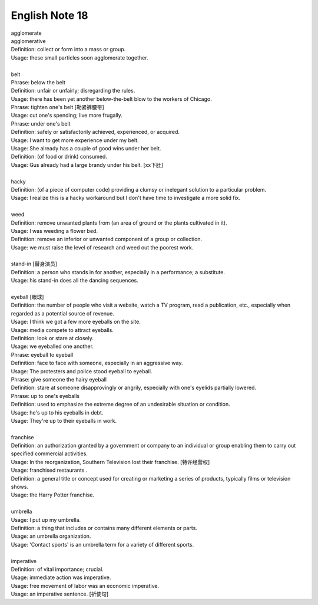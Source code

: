 ***************
English Note 18
***************

| agglomerate
| agglomerative
| Definition: collect or form into a mass or group.
| Usage: these small particles soon agglomerate together.
| 
| belt
| Phrase: below the belt
| Definition: unfair or unfairly; disregarding the rules.
| Usage: there has been yet another below-the-belt blow to the workers of Chicago.
| Phrase: tighten one's belt [勒紧裤腰带]
| Usage: cut one's spending; live more frugally.
| Phrase: under one's belt
| Definition: safely or satisfactorily achieved, experienced, or acquired.
| Usage: I want to get more experience under my belt.
| Usage: She already has a couple of good wins under her belt. 
| Definition: (of food or drink) consumed. 
| Usage: Gus already had a large brandy under his belt. [xx下肚]
| 
| hacky
| Definition: (of a piece of computer code) providing a clumsy or inelegant solution to a particular problem.
| Usage: I realize this is a hacky workaround but I don't have time to investigate a more solid fix.
| 
| weed
| Definition: remove unwanted plants from (an area of ground or the plants cultivated in it).
| Usage: I was weeding a flower bed.
| Definition: remove an inferior or unwanted component of a group or collection.
| Usage: we must raise the level of research and weed out the poorest work.
| 
| stand-in [替身演员]
| Definition: a person who stands in for another, especially in a performance; a substitute.
| Usage: his stand-in does all the dancing sequences.
| 
| eyeball [眼球]
| Definition: the number of people who visit a website, watch a TV program, read a publication, etc., especially when regarded as a potential source of revenue.
| Usage: I think we got a few more eyeballs on the site.
| Usage: media compete to attract eyeballs.
| Definition: look or stare at closely.
| Usage: we eyeballed one another.
| Phrase: eyeball to eyeball
| Definition: face to face with someone, especially in an aggressive way.
| Usage: The protesters and police stood eyeball to eyeball. 
| Phrase: give someone the hairy eyeball
| Definition: stare at someone disapprovingly or angrily, especially with one's eyelids partially lowered.
| Phrase: up to one's eyeballs
| Definition: used to emphasize the extreme degree of an undesirable situation or condition.
| Usage: he's up to his eyeballs in debt.
| Usage: They're up to their eyeballs in work. 
| 
| franchise
| Definition: an authorization granted by a government or company to an individual or group enabling them to carry out specified commercial activities.
| Usage: In the reorganization, Southern Television lost their franchise.  [特许经营权]
| Usage: franchised restaurants .
| Definition: a general title or concept used for creating or marketing a series of products, typically films or television shows.
| Usage: the Harry Potter franchise.
| 
| umbrella
| Usage: I put up my umbrella. 
| Definition: a thing that includes or contains many different elements or parts.
| Usage: an umbrella organization.
| Usage: 'Contact sports' is an umbrella term for a variety of different sports.
| 
| imperative
| Definition: of vital importance; crucial.
| Usage: immediate action was imperative.
| Usage: free movement of labor was an economic imperative.
| Usage: an imperative sentence. [祈使句]
